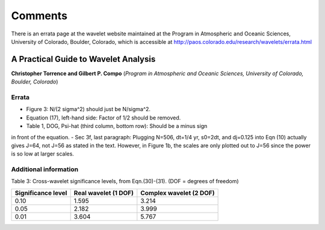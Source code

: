 Comments
========

There is an errata page at the wavelet website maintained at the Program
in Atmospheric and Oceanic Sciences, University of Colorado, Boulder,
Colorado, which is accessible at
http://paos.colorado.edu/research/wavelets/errata.html


A Practical Guide to Wavelet Analysis
-------------------------------------

**Christopher Torrence and Gilbert P. Compo** (*Program in Atmospheric and 
Oceanic Sciences, University of Colorado, Boulder, Colorado*)


Errata
^^^^^^

- Figure 3: N/(2 sigma^2) should just be N/sigma^2.
- Equation (17), left-hand side: Factor of 1/2 should be removed.
- Table 1, DOG, Psi-hat (third column, bottom row): Should be a minus sign
in front of the equation.
- Sec 3f, last paragraph: Plugging N=506, dt=1/4 yr, s0=2dt, and dj=0.125
into Eqn (10) actually gives J=64, not J=56 as stated in the text.
However, in Figure 1b, the scales are only plotted out to J=56 since the
power is so low at larger scales.


Additional information
^^^^^^^^^^^^^^^^^^^^^^

Table 3: Cross-wavelet significance levels, from Eqn.(30)-(31). (DOF =
degrees of freedom)

==================  ====================  =======================
Significance level  Real wavelet (1 DOF)  Complex wavelet (2 DOF)
==================  ====================  =======================
0.10                1.595                 3.214
0.05                2.182                 3.999
0.01                3.604                 5.767
==================  ====================  =======================
